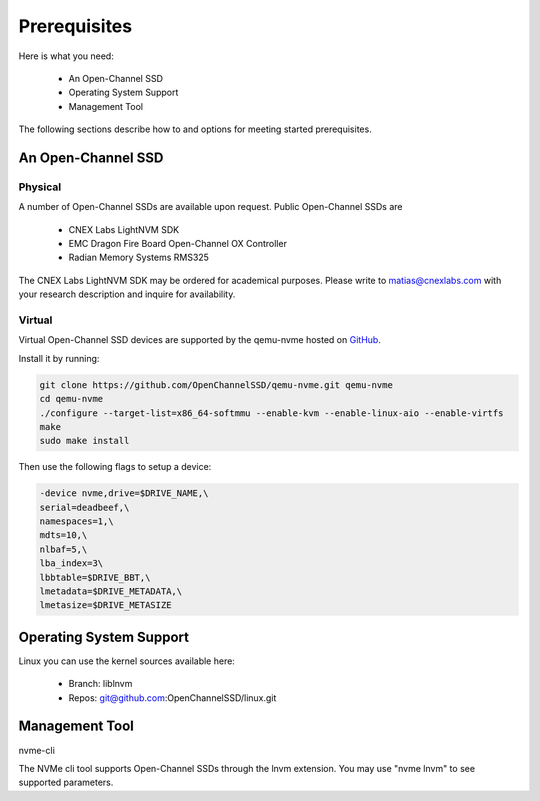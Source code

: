 .. _sec-prereqs:

===============
 Prerequisites
===============

Here is what you need:

 * An Open-Channel SSD
 * Operating System Support
 * Management Tool

The following sections describe how to and options for meeting started
prerequisites.

An Open-Channel SSD
===================

Physical
--------

A number of Open-Channel SSDs are available upon request. Public Open-Channel SSDs are

 * CNEX Labs LightNVM SDK
 * EMC Dragon Fire Board Open-Channel OX Controller
 * Radian Memory Systems RMS325

The CNEX Labs LightNVM SDK may be ordered for academical purposes. Please write to matias@cnexlabs.com with your research description and inquire for availability.

Virtual
-------

Virtual Open-Channel SSD devices are supported by the qemu-nvme
hosted on `GitHub <https://github.com/OpenChannelSSD/qemu-nvme>`_.

Install it by running:

.. code-block:: bash

  git clone https://github.com/OpenChannelSSD/qemu-nvme.git qemu-nvme
  cd qemu-nvme
  ./configure --target-list=x86_64-softmmu --enable-kvm --enable-linux-aio --enable-virtfs
  make
  sudo make install

Then use the following flags to setup a device:

.. code-block:: bash

  -device nvme,drive=$DRIVE_NAME,\
  serial=deadbeef,\
  namespaces=1,\
  mdts=10,\
  nlbaf=5,\
  lba_index=3\
  lbbtable=$DRIVE_BBT,\
  lmetadata=$DRIVE_METADATA,\
  lmetasize=$DRIVE_METASIZE

Operating System Support
========================

Linux you can use the kernel
sources available here:

 * Branch: liblnvm
 * Repos: git@github.com:OpenChannelSSD/linux.git

Management Tool
===============

nvme-cli

The NVMe cli tool supports Open-Channel SSDs through the lnvm extension. You may use "nvme lnvm" to see supported parameters.


